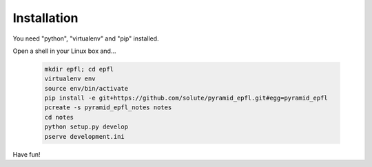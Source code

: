 ============
Installation
============

You need "python", "virtualenv" and "pip" installed.

Open a shell in your Linux box and...

    .. code:: bash

        mkdir epfl; cd epfl
        virtualenv env
        source env/bin/activate
        pip install -e git+https://github.com/solute/pyramid_epfl.git#egg=pyramid_epfl
        pcreate -s pyramid_epfl_notes notes
        cd notes
        python setup.py develop
        pserve development.ini


Have fun!

